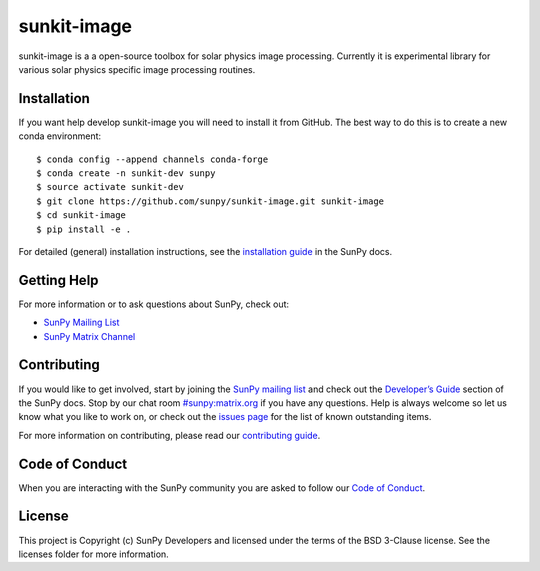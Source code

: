 sunkit-image
============

|Latest Version| |Build Status| |codecov| |Powered by NumFOCUS| |Powered by Sunpy|

.. |Powered by Sunpy| image:: http://img.shields.io/badge/powered%20by-SunPy-orange.svg?style=flat
   :target: https://www.sunpy.org
.. |Latest Version| image:: https://img.shields.io/pypi/v/sunkit-image.svg
   :target: https://pypi.python.org/pypi/sunkit-image/
.. |Build Status| image:: https://secure.travis-ci.org/sunpy/sunkit-image.svg
   :target: http://travis-ci.org/sunpy/sunkit-image
.. |codecov| image:: https://codecov.io/gh/sunpy/sunpy/branch/master/graph/badge.svg
   :target: https://codecov.io/gh/sunpy/sunkit-image
.. |Powered by NumFOCUS| image:: https://img.shields.io/badge/powered%20by-NumFOCUS-orange.svg?style=flat&colorA=E1523D&colorB=007D8A
   :target: http://numfocus.org

sunkit-image is a a open-source toolbox for solar physics image processing.
Currently it is experimental library for various solar physics specific image processing routines.

Installation
------------

If you want help develop sunkit-image you will need to install it from GitHub.
The best way to do this is to create a new conda environment::

    $ conda config --append channels conda-forge
    $ conda create -n sunkit-dev sunpy
    $ source activate sunkit-dev
    $ git clone https://github.com/sunpy/sunkit-image.git sunkit-image
    $ cd sunkit-image
    $ pip install -e .

For detailed (general) installation instructions, see the `installation guide`_ in
the SunPy docs.

Getting Help
------------

For more information or to ask questions about SunPy, check out:

-  `SunPy Mailing List`_
-  `SunPy Matrix Channel`_

Contributing
------------

If you would like to get involved, start by joining the `SunPy mailing list`_ and check out the `Developer’s Guide`_ section of the SunPy docs.
Stop by our chat room `#sunpy:matrix.org`_ if you have any questions.
Help is always welcome so let us know what you like to work on, or check out the `issues page`_ for the list of known outstanding items.

For more information on contributing, please read our `contributing guide`_.

Code of Conduct
---------------

When you are interacting with the SunPy community you are asked to follow our `Code of Conduct`_.

License
-------

This project is Copyright (c) SunPy Developers and licensed under the terms of the BSD 3-Clause license. See the licenses folder for more information.

.. _installation guide: https://docs.sunpy.org/en/stable/guide/installation/index.html
.. _SunPy Matrix Channel: https://riot.im/app/#/room/#sunpy:matrix.org
.. _SunPy mailing list: https://groups.google.com/forum/#!forum/sunpy
.. _Developer’s Guide: https://docs.sunpy.org/en/latest/dev_guide/index.html
.. _`#sunpy:matrix.org`: https://riot.im/app/#/room/#sunpy:matrix.org
.. _issues page: https://github.com/sunpy/sunkit-image/issues
.. _contributing guide: https://docs.sunpy.org/en/stable/dev_guide/newcomers.html#newcomers
.. _Code of Conduct: https://docs.sunpy.org/en/stable/coc.html
